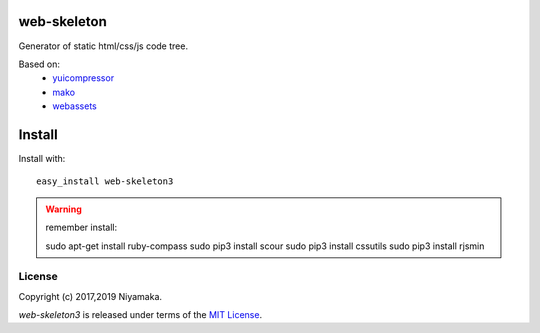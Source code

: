 web-skeleton
============

Generator of static html/css/js code tree.

Based on:
    - `yuicompressor <https://pypi.python.org/pypi/yuicompressor>`_
    - `mako <https://pypi.python.org/pypi/Mako>`_
    - `webassets <https://pypi.python.org/pypi/webassets>`_


Install
=======

Install with::

    easy_install web-skeleton3


.. warning:: remember install::

    sudo apt-get install ruby-compass
    sudo pip3 install scour
    sudo pip3 install cssutils
    sudo pip3 install rjsmin

License
-------

Copyright (c) 2017,2019 Niyamaka.

`web-skeleton3` is released under terms of the
`MIT License <http://www.opensource.org/licenses/mit-license>`_.
